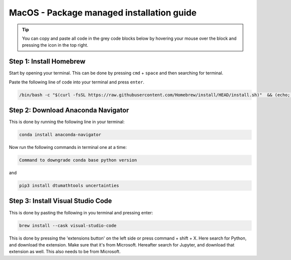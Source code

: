 MacOS - Package managed installation guide
================================
.. tip::
    You can copy and paste all code in the grey code blocks below by hovering your mouse over the block and pressing the icon in the top right.

Step 1: Install Homebrew
-------------------------

Start by opening your terminal. This can be done by pressing ``cmd`` + ``space`` and then searching for terminal.

Paste the following line of code into your terminal and press ``enter``. 

.. code-block:: 
        
    /bin/bash -c "$(curl -fsSL https://raw.githubusercontent.com/Homebrew/install/HEAD/install.sh)"  && (echo; echo 'eval "$(/usr/local/bin/brew shellenv)"') >> ~/.zshrc && (echo; echo 'eval "$(/usr/local/bin/brew shellenv)"') >> ~/.bash_profile && eval "$(/usr/local/bin/brew shellenv)" && echo "Homebrew installed. Note: You do not need to run anything else in the terminal" && clear 


Step 2: Download Anaconda Navigator
--------------------------------------

This is done by running the following line in your terminal:

.. code-block:: 
        
    conda install anaconda-navigator


Now run the following commands in terminal one at a time: 

.. code-block:: 

    Command to downgrade conda base python version 

and 

.. code-block:: 

    pip3 install dtumathtools uncertainties 



Step 3: Install Visual Studio Code
--------------------------------------

This is done by pasting the following in you terminal and pressing enter:

.. code-block::    

    brew install --cask visual-studio-code

This is done by pressing the 'extensions button' on the left side or press command + shift + X. 
Here search for Python, and download the extension. Make sure that it's from Microsoft. 
Hereafter search for Jupyter, and download that extension as well. This also needs to be from Microsoft.

